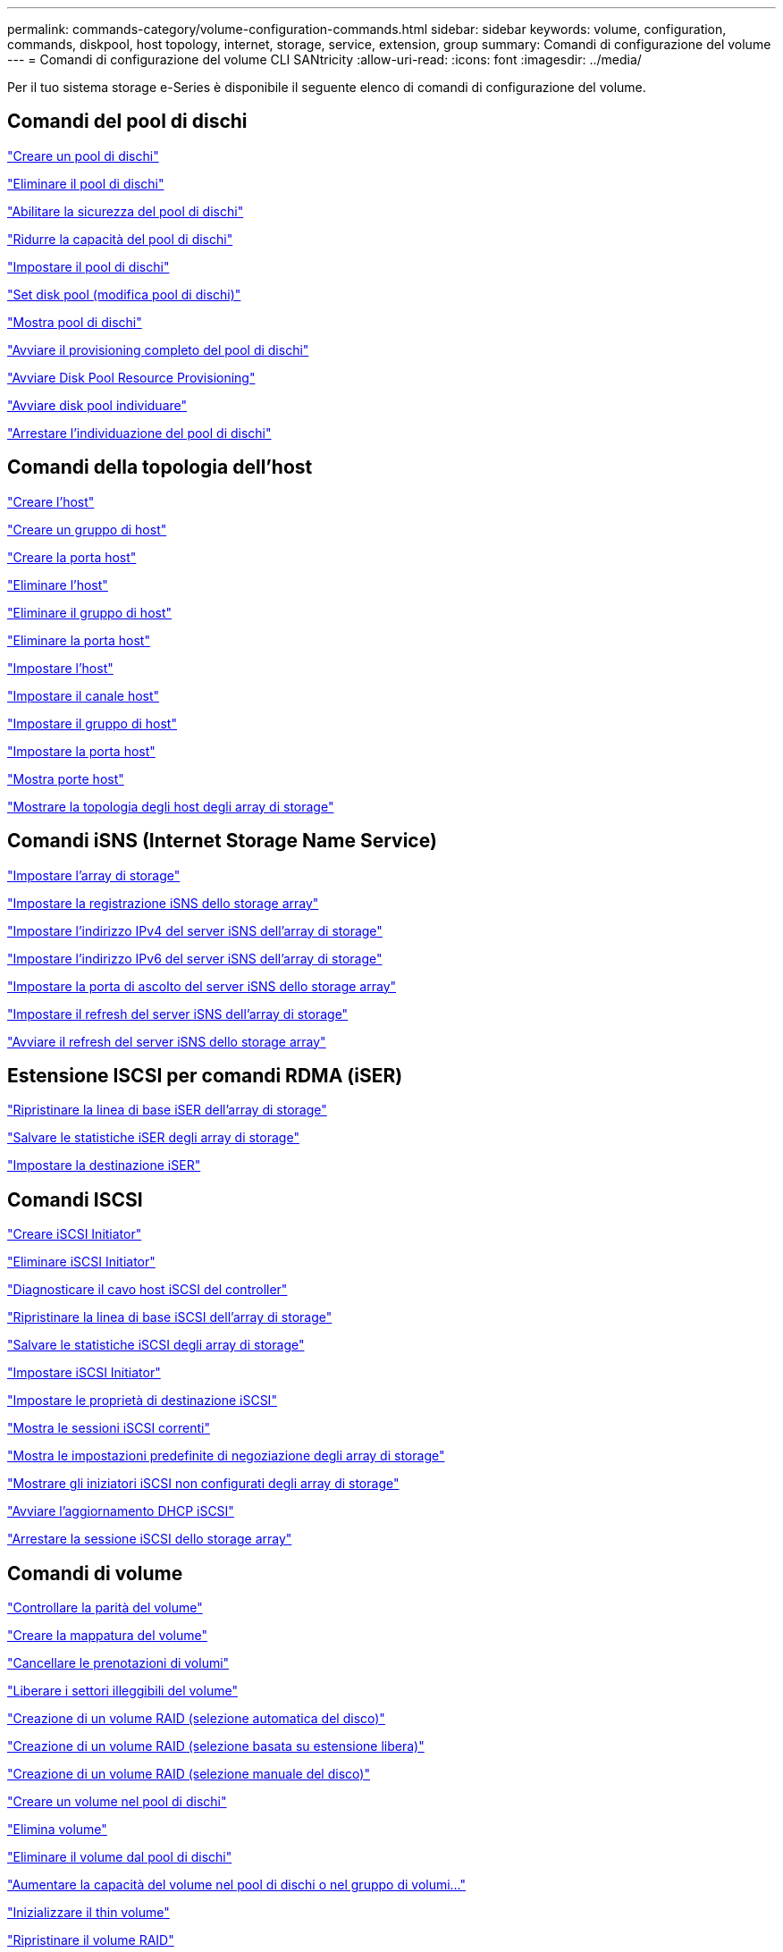 ---
permalink: commands-category/volume-configuration-commands.html 
sidebar: sidebar 
keywords: volume, configuration, commands, diskpool, host topology, internet, storage, service, extension, group 
summary: Comandi di configurazione del volume 
---
= Comandi di configurazione del volume CLI SANtricity
:allow-uri-read: 
:icons: font
:imagesdir: ../media/


[role="lead"]
Per il tuo sistema storage e-Series è disponibile il seguente elenco di comandi di configurazione del volume.



== Comandi del pool di dischi

link:../commands-a-z/create-diskpool.html["Creare un pool di dischi"]

link:../commands-a-z/delete-diskpool.html["Eliminare il pool di dischi"]

link:../commands-a-z/enable-diskpool-security.html["Abilitare la sicurezza del pool di dischi"]

link:../commands-a-z/reduce-disk-pool-capacity.html["Ridurre la capacità del pool di dischi"]

link:../commands-a-z/set-disk-pool.html["Impostare il pool di dischi"]

link:../commands-a-z/set-disk-pool-modify-disk-pool.html["Set disk pool (modifica pool di dischi)"]

link:../commands-a-z/show-diskpool.html["Mostra pool di dischi"]

link:../commands-a-z/start-diskpool-fullprovisioning.html["Avviare il provisioning completo del pool di dischi"]

link:../commands-a-z/start-diskpool-resourceprovisioning.html["Avviare Disk Pool Resource Provisioning"]

link:../commands-a-z/start-diskpool-locate.html["Avviare disk pool individuare"]

link:../commands-a-z/stop-diskpool-locate.html["Arrestare l'individuazione del pool di dischi"]



== Comandi della topologia dell'host

link:../commands-a-z/create-host.html["Creare l'host"]

link:../commands-a-z/create-hostgroup.html["Creare un gruppo di host"]

link:../commands-a-z/create-hostport.html["Creare la porta host"]

link:../commands-a-z/delete-host.html["Eliminare l'host"]

link:../commands-a-z/delete-hostgroup.html["Eliminare il gruppo di host"]

link:../commands-a-z/delete-hostport.html["Eliminare la porta host"]

link:../commands-a-z/set-host.html["Impostare l'host"]

link:../commands-a-z/set-hostchannel.html["Impostare il canale host"]

link:../commands-a-z/set-hostgroup.html["Impostare il gruppo di host"]

link:../commands-a-z/set-hostport.html["Impostare la porta host"]

link:../commands-a-z/show-allhostports.html["Mostra porte host"]

link:../commands-a-z/show-storagearray-hosttopology.html["Mostrare la topologia degli host degli array di storage"]



== Comandi iSNS (Internet Storage Name Service)

link:../commands-a-z/set-storagearray.html["Impostare l'array di storage"]

link:../commands-a-z/set-storagearray-isnsregistration.html["Impostare la registrazione iSNS dello storage array"]

link:../commands-a-z/set-storagearray-isnsipv4configurationmethod.html["Impostare l'indirizzo IPv4 del server iSNS dell'array di storage"]

link:../commands-a-z/set-storagearray-isnsipv6address.html["Impostare l'indirizzo IPv6 del server iSNS dell'array di storage"]

link:../commands-a-z/set-storagearray-isnslisteningport.html["Impostare la porta di ascolto del server iSNS dello storage array"]

link:../commands-a-z/set-storagearray-isnsserverrefresh.html["Impostare il refresh del server iSNS dell'array di storage"]

link:../commands-a-z/start-storagearray-isnsserverrefresh.html["Avviare il refresh del server iSNS dello storage array"]



== Estensione ISCSI per comandi RDMA (iSER)

link:../commands-a-z/reset-storagearray-iserstatsbaseline.html["Ripristinare la linea di base iSER dell'array di storage"]

link:../commands-a-z/save-storagearray-iserstatistics.html["Salvare le statistiche iSER degli array di storage"]

link:../commands-a-z/set-isertarget.html["Impostare la destinazione iSER"]



== Comandi ISCSI

link:../commands-a-z/create-iscsiinitiator.html["Creare iSCSI Initiator"]

link:../commands-a-z/delete-iscsiinitiator.html["Eliminare iSCSI Initiator"]

link:../commands-a-z/diagnose-controller-iscsihostport.html["Diagnosticare il cavo host iSCSI del controller"]

link:../commands-a-z/reset-storagearray-iscsistatsbaseline.html["Ripristinare la linea di base iSCSI dell'array di storage"]

link:../commands-a-z/diagnose-controller-iscsihostport.html["Salvare le statistiche iSCSI degli array di storage"]

link:../commands-a-z/set-iscsiinitiator.html["Impostare iSCSI Initiator"]

link:../commands-a-z/set-iscsitarget.html["Impostare le proprietà di destinazione iSCSI"]

link:../commands-a-z/show-iscsisessions.html["Mostra le sessioni iSCSI correnti"]

link:../commands-a-z/show-storagearray-iscsinegotiationdefaults.html["Mostra le impostazioni predefinite di negoziazione degli array di storage"]

link:../commands-a-z/show-storagearray-unconfigurediscsiinitiators.html["Mostrare gli iniziatori iSCSI non configurati degli array di storage"]

link:../commands-a-z/start-controller-iscsihostport-dhcprefresh.html["Avviare l'aggiornamento DHCP iSCSI"]

link:../commands-a-z/stop-storagearray-iscsisession.html["Arrestare la sessione iSCSI dello storage array"]



== Comandi di volume

link:../commands-a-z/check-volume-parity.html["Controllare la parità del volume"]

link:../commands-a-z/create-mapping-volume.html["Creare la mappatura del volume"]

link:../commands-a-z/clear-volume-reservations.html["Cancellare le prenotazioni di volumi"]

link:../commands-a-z/clear-volume-unreadablesectors.html["Liberare i settori illeggibili del volume"]

link:../commands-a-z/create-raid-volume-automatic-drive-select.html["Creazione di un volume RAID (selezione automatica del disco)"]

link:../commands-a-z/create-raid-volume-free-extent-based-select.html["Creazione di un volume RAID (selezione basata su estensione libera)"]

link:../commands-a-z/create-raid-volume-manual-drive-select.html["Creazione di un volume RAID (selezione manuale del disco)"]

link:../commands-a-z/create-volume-diskpool.html["Creare un volume nel pool di dischi"]

link:../commands-a-z/delete-volume.html["Elimina volume"]

link:../commands-a-z/delete-volume-from-disk-pool.html["Eliminare il volume dal pool di dischi"]

link:../commands-a-z/start-increasevolumecapacity-volume.html["Aumentare la capacità del volume nel pool di dischi o nel gruppo di volumi..."]

link:../commands-a-z/start-volume-initialize.html["Inizializzare il thin volume"]

link:../commands-a-z/recover-volume.html["Ripristinare il volume RAID"]

link:../commands-a-z/remove-lunmapping.html["Rimuovere la mappatura LUN del volume"]

link:../commands-a-z/repair-volume-parity.html["Riparare la parità del volume"]

link:../commands-a-z/repair-data-parity.html["Riparare la parità dei dati"]

link:../commands-a-z/save-check-vol-parity-job-errors.html["Save Check Volume Parity Job Parity Errors (Salva errori di parità del volume)"]

link:../commands-a-z/set-thin-volume-attributes.html["Impostare gli attributi dei volumi thin"]

link:../commands-a-z/set-volumes.html["Impostare gli attributi di un volume in un pool di dischi..."]

link:../commands-a-z/set-volume-group-attributes-for-volume-in-a-volume-group.html["Impostare gli attributi di un volume in un gruppo di volumi..."]

link:../commands-a-z/set-volume-logicalunitnumber.html["Consente di impostare la mappatura del volume"]

link:../commands-a-z/show-check-vol-parity-jobs.html["Mostra job di verifica parità volume"]

link:../commands-a-z/show-volume.html["Mostra volume sottile"]

link:../commands-a-z/show-volume-summary.html["Mostra volume"]

link:../commands-a-z/show-volume-actionprogress.html["Mostra l'avanzamento dell'azione del volume"]

link:../commands-a-z/show-volume-performancestats.html["Mostra le statistiche sulle performance dei volumi"]

link:../commands-a-z/show-volume-reservations.html["Mostra prenotazioni di volumi"]

link:../commands-a-z/start-check-vol-parity-job.html["Avviare il processo di verifica della parità del volume"]

link:../commands-a-z/start-volume-initialization.html["Avviare l'inizializzazione del volume"]

link:../commands-a-z/stop-check-vol-parity-job.html["Interrompere il processo Check Volume Parity"]



== Comandi del gruppo di volumi

link:../commands-a-z/create-volumegroup.html["Creare un gruppo di volumi"]

link:../commands-a-z/delete-volumegroup.html["Elimina gruppo di volumi"]

link:../commands-a-z/enable-volumegroup-security.html["Abilitare la protezione del gruppo di volumi"]

link:../commands-a-z/revive-volumegroup.html["Ripristinare il gruppo di volumi"]

link:../commands-a-z/set-volumegroup.html["Impostare il gruppo di volumi"]

link:../commands-a-z/set-volumegroup-forcedstate.html["Impostare lo stato forzato del gruppo di volumi"]

link:../commands-a-z/show-volumegroup.html["Mostra gruppo di volumi"]

link:../commands-a-z/show-volumegroup-exportdependencies.html["Mostra le dipendenze di esportazione dei gruppi di volumi"]

link:../commands-a-z/show-volumegroup-importdependencies.html["Mostra le dipendenze di importazione dei gruppi di volumi"]

link:../commands-a-z/start-volumegroup-defragment.html["Avviare la deframmentazione del gruppo di volumi"]

link:../commands-a-z/start-volumegroup-export.html["Avviare l'esportazione dei gruppi di volumi"]

link:../commands-a-z/start-volumegroup-fullprovisioning.html["Avviare il provisioning completo del gruppo di volumi"]

link:../commands-a-z/start-volumegroup-resourceprovisioning.html["Avviare il provisioning delle risorse del gruppo di volumi"]

link:../get-started/learn-about-volume-group-migration.html["Informazioni sulla migrazione dei gruppi di volumi (solo CLI)"]

link:../commands-a-z/start-volumegroup-import.html["Avviare l'importazione dei gruppi di volumi"]

link:../commands-a-z/start-volumegroup-locate.html["Avviare l'individuazione del gruppo di volumi"]

link:../commands-a-z/stop-volumegroup-locate.html["Arrestare l'individuazione del gruppo di volumi"]
